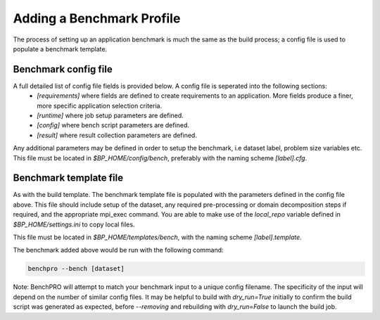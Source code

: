 ==========================
Adding a Benchmark Profile
==========================

The process of setting up an application benchmark is much the same as the build process; a config file is used to populate a benchmark template.

Benchmark config file
---------------------

A full detailed list of config file fields is provided below. A config file is seperated into the following sections:
 - `[requirements]` where fields are defined to create requirements to an application. More fields produce a finer, more specific application selection criteria.
 - `[runtime]` where job setup parameters are defined.
 - `[config]` where bench script parameters are defined.
 - `[result]` where result collection parameters are defined.

Any additional parameters may be defined in order to setup the benchmark, i.e dataset label, problem size variables etc.
This file must be located in `$BP_HOME/config/bench`, preferably with the naming scheme `[label].cfg`.

Benchmark template file
-----------------------

As with the build template. The benchmark template file is populated with the parameters defined in the config file above. This file should include setup of the dataset, any required pre-processing or domain decomposition steps if required, and the appropriate mpi_exec command.
You are able to make use of the `local_repo` variable defined in `$BP_HOME/settings.ini` to copy local files.

This file must be located in `$BP_HOME/templates/bench`, with the naming scheme `[label].template`.

The benchmark added above would be run with the following command:

.. code-block::
   
    benchpro --bench [dataset]

Note: BenchPRO will attempt to match your benchmark input to a unique config filename. The specificity of the input will depend on the number of similar config files.
It may be helpful to build with `dry_run=True` initially to confirm the build script was generated as expected, before `--removing` and rebuilding with `dry_run=False` to launch the build job.

